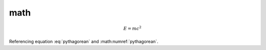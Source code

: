 math
====

.. math::

   E = mc^2

.. math::
   :label: pythagorean

   a^2 + b^2 = c^2

.. math::
   :label:

   y > x \in 2

Referencing equation :eq:`pythagorean` and :math:numref:`pythagorean`.
